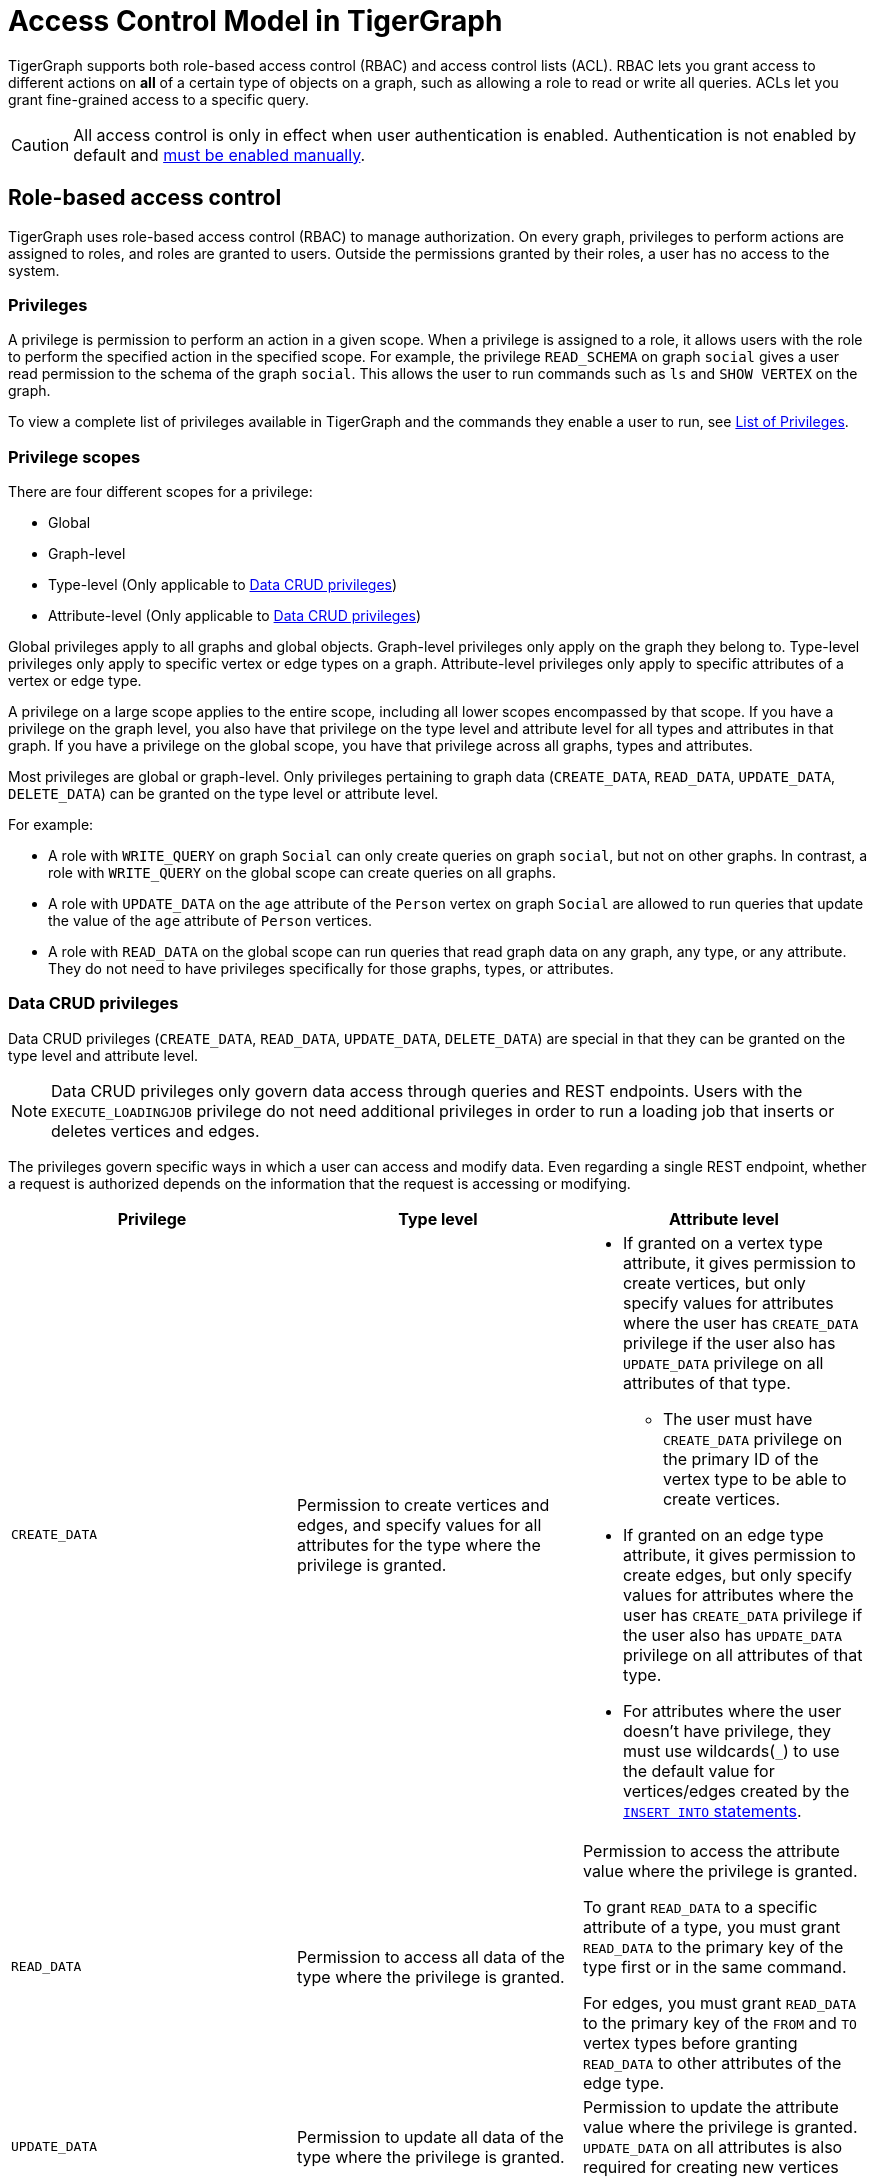 = Access Control Model in TigerGraph
:description: A brief explanation of TigerGraph's access control model.
:page-aliases: roles-and-privileges.adoc

TigerGraph supports both role-based access control (RBAC) and access control lists (ACL).
RBAC lets you grant access to different actions on *all* of a certain type of objects on a graph, such as allowing a role to read or write all queries.
ACLs let you grant fine-grained access to a specific query.

CAUTION: All access control is only in effect when user authentication is enabled.
Authentication is not enabled by default and xref:enabling-user-authentication.adoc[must be enabled manually].


[#_role_based_access_control]
== Role-based access control
TigerGraph uses role-based access control (RBAC) to manage authorization.
On every graph, privileges to perform actions are assigned to roles, and roles are granted to users.
Outside the permissions granted by their roles, a user has no access to the system.


[#_privileges]
=== Privileges

A privilege is permission to perform an action in a given scope.
When a privilege is assigned to a role, it allows users with the role to perform the specified action in the specified scope.
For example, the privilege `READ_SCHEMA` on graph `social` gives a user read permission to the schema of the graph `social`.
This allows the user to run commands such as `ls` and `SHOW VERTEX` on the graph.

To view a complete list of privileges available in TigerGraph and the commands they enable a user to run, see xref:reference:list-of-privileges.adoc[List of Privileges].

=== Privilege scopes

There are four different scopes for a privilege:

* Global
* Graph-level
* Type-level (Only applicable to <<_data_crud_privileges>>)
* Attribute-level (Only applicable to <<_data_crud_privileges>>)

Global privileges apply to all graphs and global objects.
Graph-level privileges only apply on the graph they belong to.
Type-level privileges only apply to specific vertex or edge types on a graph.
Attribute-level privileges only apply to specific attributes of a vertex or edge type.

A privilege on a large scope applies to the entire scope, including all lower scopes encompassed by that scope.
If you have a privilege on the graph level, you also have that privilege on the type level and attribute level for all types and attributes in that graph.
If you have a privilege on the global scope, you have that privilege across all graphs, types and attributes.

Most privileges are global or graph-level.
Only privileges pertaining to graph data (`CREATE_DATA`, `READ_DATA`, `UPDATE_DATA`, `DELETE_DATA`) can be granted on the type level or attribute level.


For example:

* A role with `WRITE_QUERY` on graph `Social` can only create queries on graph `social`, but not on other graphs.
In contrast, a role with `WRITE_QUERY` on the global scope can create queries on all graphs.
* A role with `UPDATE_DATA` on the `age` attribute of the `Person` vertex on graph `Social` are allowed to run queries that update the value of the `age` attribute of `Person` vertices.
* A role with `READ_DATA` on the global scope can run queries that read graph data on any graph, any type, or any attribute.
They do not need to have privileges specifically for those graphs, types, or attributes.

[#_data_crud_privileges]
=== Data CRUD privileges

Data CRUD privileges (`CREATE_DATA`, `READ_DATA`, `UPDATE_DATA`, `DELETE_DATA`) are special in that they can be granted on the type level and attribute level.

NOTE: Data CRUD privileges only govern data access through queries and REST endpoints.
Users with the `EXECUTE_LOADINGJOB` privilege do not need additional privileges in order to run a loading job that inserts or deletes vertices and edges.

The privileges govern specific ways in which a user can access and modify data.
Even regarding a single REST endpoint, whether a request is authorized depends on the information that the request is accessing or modifying.

[.test-class]
|===
|Privilege |Type level |Attribute level

|`CREATE_DATA`
|Permission to create vertices and edges, and specify values for all attributes for the type where the privilege is granted.
a|* If granted on a vertex type attribute, it gives permission to create vertices, but only specify values for attributes where the user has `CREATE_DATA` privilege if the user also has `UPDATE_DATA` privilege on all attributes of that type.
** The user must have `CREATE_DATA` privilege on the primary ID of the vertex type to be able to create vertices.
* If granted on an edge type attribute, it gives permission to create edges, but only specify values for attributes where the user has `CREATE_DATA` privilege if the user also has `UPDATE_DATA` privilege on all attributes of that type.
* For attributes where the user doesn't have privilege, they must use wildcards(`_`) to use the default value for vertices/edges created by the xref:gsql-ref:querying:data-modification-statements.adoc#_insert_into_statement[`INSERT INTO` statements].

|`READ_DATA`
|Permission to access all data of the type where the privilege is granted.
|Permission to access the attribute value where the privilege is granted.

To grant  `READ_DATA` to a specific attribute of a type, you must grant `READ_DATA` to the primary key of the type first or in the same command.

For edges, you must grant `READ_DATA` to the primary key of the `FROM` and `TO`
vertex types before granting `READ_DATA` to other attributes of the edge type.
|`UPDATE_DATA`
|Permission to update all data of the type where the privilege is granted.
|Permission to update the attribute value where the privilege is granted.
`UPDATE_DATA` on all attributes is also required for creating new vertices and edges.

|`DELETE_DATA`
|Permission to delete data of the type where the privilege is granted.
|N/A.
This privilege is not applicable on the attribute level.
|===

==== Examples

Suppose we have a graph with schema as below:

[.wrap,gsql]
----
CREATE VERTEX Person(id UINT PRIMARY KEY, name STRING, INT age)
CREATE VERTEX City(id UINT PRIMARY KEY, name STRING)
CREATE GRAPH Example_Graph(Person, City)
----

If a user were to run the following query:

[.wrap,gsql]
----
CREATE QUERY example_query() {
  Seed = {City.*}; <1>
  vSet = SELECT s FROM Seed:s
         POST-ACCUM
            s.name = s.name + ".post"; <2>
  INSERT INTO Person VALUES ("id3", "Tom", _) <3>
}
----
<1> This action requires `READ_DATA` on type `City`.
<2> This action requires `UPDATE_DATA` on attribute `name` of type `City`.
<3> This action requires `UPDATE_DATA` on all attributes of type `Person` and `CREATE_DATA` on attribute `id` and `name`.

Running the query would at a minimum require `READ_DATA` on type `City` and `UPDATE_DATA` on attribute `name` of type `City`.

// Two requests from a single REST endpoint

If a user were to make the following REST request:

[source.wrap,console]
$ curl -X GET "http://localhost:9000/graph/Example_Graph/vertices/Person/id1"

The request requires that the user has at least `READ_DATA` on type `Person`, or all attributes of type `Person`.
However, if the user specify the attributes for the request to return:

[source.wrap,console]
$ curl -X GET "http://localhost:9000/graph/Example_Graph/vertices/Person/id1?select=age"

The request would no longer require `READ_DATA` on the attribute `name` and only require `READ_DATA` on `id` and `age`.

=== Roles

A role is a collection of privileges you can assign to users to grant them permission to perform actions on specific resources.

=== Global vs local roles

WARNING: Local roles are deprecated, and will be dropped in a future version.

Roles can be global or local.
Local roles can only be granted graph-level privileges, while global roles can be granted privileges at every level.

For example, if a user creates a role `manager` on the graph `social`:

[source,text]
----
GSQL > CREATE ROLE manager ON GRAPH social
Successfully created roles: [manager].
----

This role can only be granted privileges on the graph `social`.
It cannot be granted global privileges.

=== Built-in roles

GSQL offers five built-in local roles and two built-in global roles.
The built-in roles cannot be dropped.
The following table details the built-in roles and their corresponding set of privileges.

|===
| *Name* | *Global or Local* | *Privilege List*

| `observer`
| Local
| `READ_SCHEMA`, `READ_LOADINGJOB`,`READ_QUERY`

| `queryreader`
| Local
| `READ_SCHEMA`, `READ_LOADINGJOB`,`READ_QUERY`, `EXECUTE_LOADINGJOB`, `READ_DATA`

| `querywriter`
| Local
| `READ_SCHEMA`, `READ_LOADINGJOB`,`READ_QUERY`, `EXECUTE_LOADINGJOB`, `READ_DATA`, `WRITE_QUERY`, `CREATE_DATA`, `UPDATE_DATA`, `DELETE_DATA`

| `designer`
| Local
| `READ_SCHEMA`, `READ_LOADINGJOB`,`READ_QUERY`, `EXECUTE_LOADINGJOB`, `READ_DATA`, `WRITE_QUERY`, `CREATE_DATA`, `UPDATE_DATA`, `DELETE_DATA`,  `WRITE_SCHEMA`, `WRITE_LOADINGJOB`, `ACCESS_TAG`

| `admin`
| Local
| `READ_SCHEMA`, `READ_LOADINGJOB`,`READ_QUERY`, `EXECUTE_LOADINGJOB`, `READ_DATA`, `WRITE_QUERY`, `CREATE_DATA`, `UPDATE_DATA`, `DELETE_DATA`,  `WRITE_SCHEMA`, `WRITE_LOADINGJOB`, `ACCESS_TAG` `WRITE_ROLE`, `WRITE_DATASOURCE`, `READ_ROLE`, `READ_USER`, `READ_PROXYGROUP`

| `globaldesigner`
| Global
| Designer's privileges on the global scope, `DROP_GRAPH` for graphs created by the same user

| `superuser`
| Global
| All supported RBAC privileges
|===

=== User-defined roles

Users can define roles with their own list of privileges they want to grant to the role.
To learn how to create/drop user-defined roles and manage privileges for the roles, see xref:role-management.adoc[Role Management].


[#_access_control_lists]
== Access control lists
ACLs give you the ability to apply finer-grained access control to a GSQL query by specifying who can read or execute the query.
ACLs are bound to queries.

An ACL contains two entries - `READ` and `EXECUTE` - for read privilege and execute (run) privilege on a given query, respectively.
Both entries have a permission list that contains roles.
Users with roles on the list have the permission to either read or execute the query.

[#_acl_entry_status]
=== ACL entry status
In the ACL of a query, each type of privilege's entry (`READ`/`EXECUTE`) has three statuses:

Unspecified:: Default status.
When an ACL privilege is unspecified, RBAC governs the access for that privilege

Specified Roles:: Only the users with specified roles have the ACL privilege.
Any roles (local/global, built-in/user-defined) can be a grantee of an ACL privilege.

Nobody:: No one, not even the owner, can access the query, even with corresponding RBAC privileges.

=== Query owner
Every query has one and only one owner.
Only the owner of a query can:

* run ACL management commands to modify the ACL of query.
* run `CREATE OR REPLACE` to update a query.
When the query owner runs `CREATE OR REPLACE` to update a query, the ACL on the query remains unchanged.

When a query is created, the creator of the query is assigned to be the owner automatically.
When a user is the owner of a query, the user cannot be dropped unless the query is dropped or if the owner of the query is changed.

NOTE: When you upgrade from a version prior to 3.4, the old queries have no owner.
Users with `WRITE_ROLE` privilege on the graph or on the global scope can assign an owner to a query without owners.

[#_acl_password]
=== ACL password
Users have the option of xref:acl-management.adoc#_set_acl_password[setting an ACL password].
When a user has an ACL password, operations that modify ACL privileges of queries owned by the user requires the ACL password.
These operations include:

* Changing the owner of a query
* Modifying the ACL privileges on a query

[#_acl_examples]
=== Examples

==== Using `NOBODY` entry status to hide query from everyone

In the following example, `user1` protects their query `q1` from being seen by anyone including users with `superuser` roles, by setting the status of the `READ` entry of their query's ACL to `NOBODY`.

Even though no one can see the content of the query, but since the `EXECUTE` entry is unspecified, users with sufficient RBAC privileges can still execute the query.
This allows you to protect the content of a sensitive query, but still allows people to run it.

The following GSQL command are performed by `user1`.

[source.wrap, gsql]
----
GSQL > GRANT ACL PRIVILEGE READ ON QUERY q1 TO NOBODY <1>
[WARNING] The READ privileges on the query q1 are denied for any user.
Successfully granted READ on query q1 in the graph ldbc_snb to roles: <NOBODY>.
GSQL > SHOW ACL PRIVILEGE ON QUERY q1 <2>
Query: "q1"
    - Owner:   user1
    - READ:    <Nobody> <2>
    - EXECUTE: <Unspecified>
GSQL > SHOW QUERY q1
CREATE QUERY q1 () {
  /******* Query Content is Hidden. Require ACL privilege READ *******/ <3>
}
GSQL > ALTER ACL PASSWORD SET XXXXXX <4>
----
<1> This command forbids anyone to read the query, even the owner.
See <<_acl_entry_status, ACL entry status: `NOBODY`>>.
<2> Use the `SHOW ACL PRIVILEGE ON QUERY` command to verify the `NOBODY` status of the `READ` entry.
<3> Query content cannot be seen by any user, including the owner.
<4> If user `user1` does not have an <<_acl_password,ACL password>>, it is important to set one.
Otherwise, other users with the `WRITE_ROLE` privilege can xref:acl-management.adoc#_change_query_owner[change the owner of the query].

==== Granting and revoking `EXECUTE` Privilege

In this example, the superuser `tigergraph` grants and revokes `EXECUTE` privilege for query `q1` for roles `role1` and `admin`.

User `user1` is first granted the privilege while `user2` is not, then the privilege is revoked from all users.

[source.wrap,gsql]
----
GSQL > CREATE ROLE role1 ON GRAPH G1
Successfully created local roles on graph 'G1': [role1].
GSQL > GRANT ACL PRIVILEGE EXECUTE ON QUERY q1 TO role1, admin SECURED BY "example_password"
Successfully granted EXECUTE on query q1 in the graph ldbc_snb to roles: [role1, admin].
GSQL > SHOW ACL PRIVILEGE ON ROLE role1, admin
Role: "role1"
- QUERY:
  - EXECUTE:
    - Graph 'G1': [q1]
Role: "admin"
- QUERY:
  - EXECUTE:
    - Graph 'G1': [q1]
GSQL > GRANT ROLE role1 ON GRAPH G1 TO user1
GSQL > SHOW ACL PRIVILEGE ON USER user1
User: "user1"
- QUERY:
  - EXECUTE:
    - Graph 'G1': [q1]
----

If someone logs in as user `user2`, who doesn't have the roles `role1` or `admin`, and tries to run the query, their request is denied.

[.wrap,gsql]
----
GSQL > INTERPRET QUERY q1()
User 'user2' does not have the permission to run the command. Required ACL privilege EXECUTE on the query q1.
----

Log back in as the owner of the query, you can set ACL entries in the query to status `unspecified`.
This disables ACL access control and revert access control to RBAC.
[.wrap,gsql]
----
GSQL > REVOKE ACL PRIVILEGE EXECUTE ON QUERY q1 FROM ALL SECURED BY XXXXXX
GSQL > SHOW ACL PRIVILEGE ON USER user1
User: "user1"
----


== How permissions are evaluated
All operations that don't involve queries are only governed by RBAC.
ACLs only apply to queries.

When it comes to evaluating permissions for operations on queries, ACLs are evaluated first:

* When the ACL entry is _unspecified_, RBAC governs the access control of the resource.
By default, both ACL entries (`READ` and `EXECUTE`) for a query are _unspecified_.
* If the ACL entry is specified, ACL replaces RBAC to govern access for the query.
** Even if a user does not have the `READ_QUERY` permission on a graph, they can read a query if they are on the `READ` ACL entry permission list of the query.
** Even if a user has the `READ_QUERY` permission on a graph, they cannot read a query if the `READ` ACL entry for the query is specified and the user is not on the list.

.How permission is evaluated for a query operation
image::acl-query-flow.png[Visualization of the hierarchy of permission evaluation for a query evaluation.,1000]

== Importing and exporting

When exporting graphs, ACLs are only exported when both queries and users are exported.

* When you export graphs without queries, there is no ACL on the exported graphs because there are no queries.
* When you export graphs with queries but without users, the ACL entries on the exported are reset to the _unspecified_ status.
